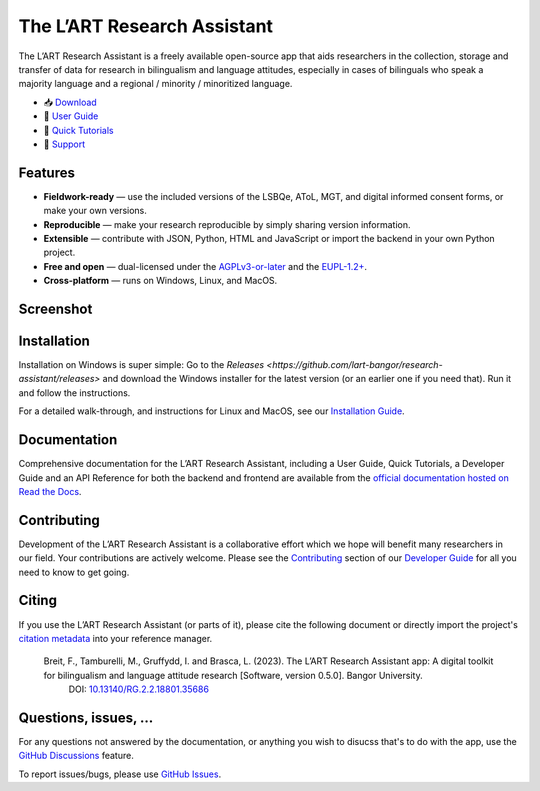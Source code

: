 The L’ART Research Assistant |appicon|
======================================

The L’ART Research Assistant is a freely available open-source app
that aids researchers in the collection, storage and transfer of
data for research in bilingualism and language attitudes, especially
in cases of bilinguals who speak a majority language and a regional
/ minority / minoritized language.


* 📥 `Download <https://github.com/lart-bangor/research-assistant/releases>`_
* 🧭 `User Guide <https://research-assistant.readthedocs.io/en/latest/users/index.html>`_
* 📜 `Quick Tutorials <https://research-assistant.readthedocs.io/en/latest/tutorials/index.html>`_
* 🛟 `Support <https://github.com/lart-bangor/research-assistant/discussions>`_


Features
--------

* **Fieldwork-ready** — use the included versions of the LSBQe, AToL, MGT, and digital informed consent forms, or make your own versions.
* **Reproducible** — make your research reproducible by simply sharing version information.
* **Extensible** — contribute with JSON, Python, HTML and JavaScript or import the backend in your own Python project.
* **Free and open** — dual-licensed under the `AGPLv3-or-later <https://www.gnu.org/licenses/agpl-3.0.en.html>`_ and the `EUPL-1.2+ <https://commission.europa.eu/content/european-union-public-licence_en>`_.
* **Cross-platform** — runs on Windows, Linux, and MacOS.

Screenshot
----------

.. image:: https://repository-images.githubusercontent.com/458875402/562a6dea-f501-4086-a192-63ab34d5823d

Installation
------------

Installation on Windows is super simple:
Go to the `Releases <https://github.com/lart-bangor/research-assistant/releases>` and download the
Windows installer for the latest version (or an earlier one if you need that).
Run it and follow the instructions.

For a detailed walk-through, and instructions for Linux and MacOS, see our
`Installation Guide <https://research-assistant.readthedocs.io/en/latest/users/installation.html>`_.

Documentation
-------------

Comprehensive documentation for the L’ART Research Assistant, including a User Guide, Quick Tutorials,
a Developer Guide and an API Reference for both the backend and frontend are available from the
`official documentation hosted on Read the Docs <https://research-assistant.readthedocs.io>`_.

Contributing
------------

Development of the L’ART Research Assistant is a collaborative effort which we hope will benefit many
researchers in our field. Your contributions are actively welcome. Please see the
`Contributing <https://research-assistant.readthedocs.io/en/latest/developers/contributing.html>`_
section of our `Developer Guide <https://research-assistant.readthedocs.io/en/latest/developers/index.html>`_
for all you need to know to get going.

Citing
------

If you use the L’ART Research Assistant (or parts of it), please cite the following document or directly
import the project's
`citation metadata <https://raw.githubusercontent.com/lart-bangor/research-assistant/main/CITATION.cff>`_
into your reference manager.

   Breit, F., Tamburelli, M., Gruffydd, I. and Brasca, L. (2023). The L’ART Research Assistant app: A digital toolkit for bilingualism and language attitude research [Software, version 0.5.0]. Bangor University.
    DOI: `10.13140/RG.2.2.18801.35686 <http://doi.org/10.13140/RG.2.2.18801.35686>`_


Questions, issues, ...
----------------------

For any questions not answered by the documentation, or anything you wish to disucss that's to do with
the app, use the `GitHub Discussions <https://github.com/lart-bangor/research-assistant/discussions>`_ feature.

To report issues/bugs, please use  `GitHub Issues <https://github.com/lart-bangor/research-assistant/discussions>`_.

.. |appicon| image:: https://raw.githubusercontent.com/lart-bangor/research-assistant/main/research_assistant/web/img/appicon.png
   :height: 26
   :align: bottom